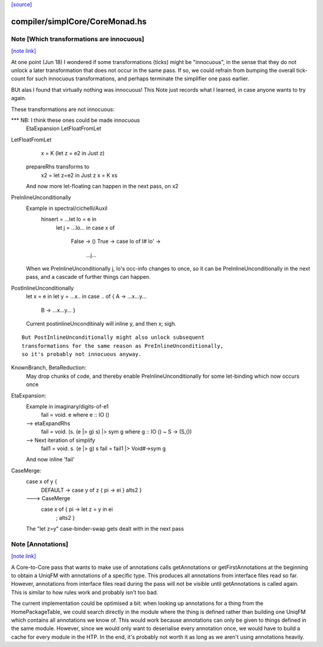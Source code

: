 `[source] <https://gitlab.haskell.org/ghc/ghc/tree/master/compiler/simplCore/CoreMonad.hs>`_

compiler/simplCore/CoreMonad.hs
===============================


Note [Which transformations are innocuous]
~~~~~~~~~~~~~~~~~~~~~~~~~~~~~~~~~~~~~~~~~~

`[note link] <https://gitlab.haskell.org/ghc/ghc/tree/master/compiler/simplCore/CoreMonad.hs#L333>`__

At one point (Jun 18) I wondered if some transformations (ticks)
might be  "innocuous", in the sense that they do not unlock a later
transformation that does not occur in the same pass.  If so, we could
refrain from bumping the overall tick-count for such innocuous
transformations, and perhaps terminate the simplifier one pass
earlier.

BUt alas I found that virtually nothing was innocuous!  This Note
just records what I learned, in case anyone wants to try again.

These transformations are not innocuous:

*** NB: I think these ones could be made innocuous
          EtaExpansion
          LetFloatFromLet

LetFloatFromLet
    x = K (let z = e2 in Just z)
  prepareRhs transforms to
    x2 = let z=e2 in Just z
    x  = K xs
  And now more let-floating can happen in the
  next pass, on x2

PreInlineUnconditionally
  Example in spectral/cichelli/Auxil
     hinsert = ...let lo = e in
                  let j = ...lo... in
                  case x of
                    False -> ()
                    True -> case lo of I# lo' ->
                              ...j...
  When we PreInlineUnconditionally j, lo's occ-info changes to once,
  so it can be PreInlineUnconditionally in the next pass, and a
  cascade of further things can happen.

PostInlineUnconditionally
  let x = e in
  let y = ...x.. in
  case .. of { A -> ...x...y...
               B -> ...x...y... }
  Current postinlineUnconditinaly will inline y, and then x; sigh.

::

  But PostInlineUnconditionally might also unlock subsequent
  transformations for the same reason as PreInlineUnconditionally,
  so it's probably not innocuous anyway.

KnownBranch, BetaReduction:
  May drop chunks of code, and thereby enable PreInlineUnconditionally
  for some let-binding which now occurs once

EtaExpansion:
  Example in imaginary/digits-of-e1
    fail = \void. e          where e :: IO ()
  --> etaExpandRhs
    fail = \void. (\s. (e |> g) s) |> sym g      where g :: IO () ~ S -> (S,())
  --> Next iteration of simplify
    fail1 = \void. \s. (e |> g) s
    fail = fail1 |> Void#->sym g
  And now inline 'fail'

CaseMerge:
  case x of y {
    DEFAULT -> case y of z { pi -> ei }
    alts2 }
  ---> CaseMerge
    case x of { pi -> let z = y in ei
              ; alts2 }
  The "let z=y" case-binder-swap gets dealt with in the next pass



Note [Annotations]
~~~~~~~~~~~~~~~~~~

`[note link] <https://gitlab.haskell.org/ghc/ghc/tree/master/compiler/simplCore/CoreMonad.hs#L756>`__

A Core-to-Core pass that wants to make use of annotations calls
getAnnotations or getFirstAnnotations at the beginning to obtain a UniqFM with
annotations of a specific type. This produces all annotations from interface
files read so far. However, annotations from interface files read during the
pass will not be visible until getAnnotations is called again. This is similar
to how rules work and probably isn't too bad.

The current implementation could be optimised a bit: when looking up
annotations for a thing from the HomePackageTable, we could search directly in
the module where the thing is defined rather than building one UniqFM which
contains all annotations we know of. This would work because annotations can
only be given to things defined in the same module. However, since we would
only want to deserialise every annotation once, we would have to build a cache
for every module in the HTP. In the end, it's probably not worth it as long as
we aren't using annotations heavily.

